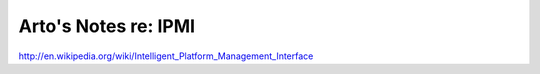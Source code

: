 *********************
Arto's Notes re: IPMI
*********************

http://en.wikipedia.org/wiki/Intelligent_Platform_Management_Interface

